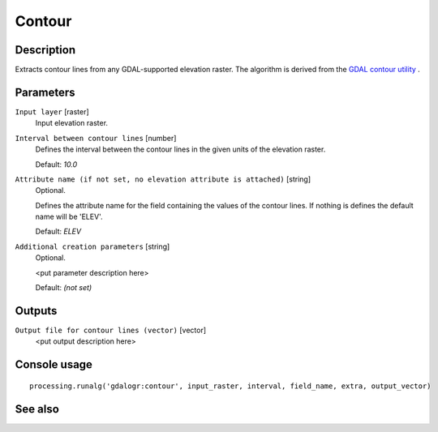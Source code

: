 Contour
=======

Description
-----------

Extracts contour lines from any GDAL-supported elevation raster.
The algorithm is derived from the `GDAL contour utility <http://www.gdal.org/gdal_contour.html>`_ .

Parameters
----------

``Input layer`` [raster]
  Input elevation raster.

``Interval between contour lines`` [number]
  Defines the interval between the contour lines in the given units of the
  elevation raster. 

  Default: *10.0*

``Attribute name (if not set, no elevation attribute is attached)`` [string]
  Optional.

  Defines the attribute name for the field containing the values of the 
  contour lines. If nothing is defines the default name will be 'ELEV'.

  Default: *ELEV*

``Additional creation parameters`` [string]
  Optional.

  <put parameter description here>

  Default: *(not set)*

Outputs
-------

``Output file for contour lines (vector)`` [vector]
  <put output description here>

Console usage
-------------

::

  processing.runalg('gdalogr:contour', input_raster, interval, field_name, extra, output_vector)

See also
--------

